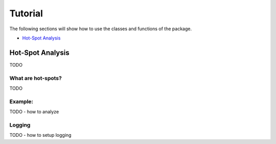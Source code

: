 ========
Tutorial
========

The following sections will show how to use the classes and functions of the package.

* `Hot-Spot Analysis`_




.. index:: hot-spot

Hot-Spot Analysis
-----------------

TODO



What are hot-spots?
+++++++++++++++++++

TODO



Example:
++++++++

TODO - how to analyze


Logging
+++++++

TODO - how to setup logging